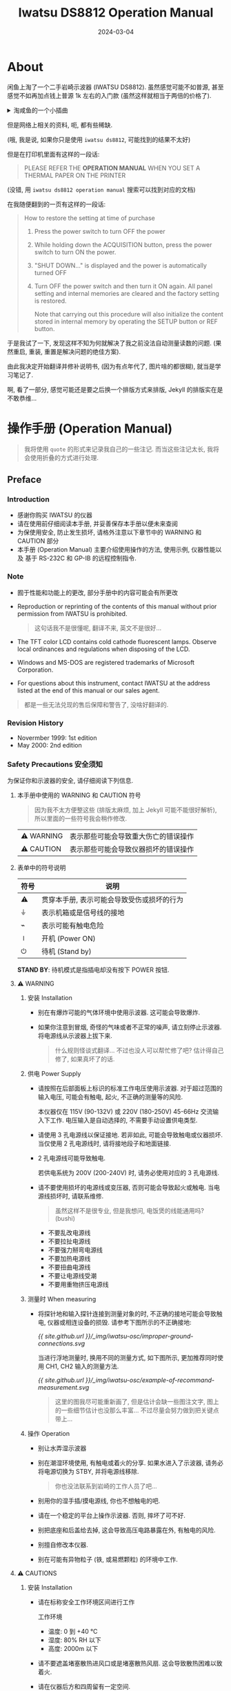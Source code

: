 #+title: Iwatsu DS8812 Operation Manual
#+date: 2024-03-04
#+layout: post
#+math: true
#+options: _:nil ^:nil
#+categories: misc
* About
闲鱼上淘了一个二手岩崎示波器 (IWATSU DS8812). 虽然感觉可能不如普源,
甚至感觉不如再加点钱上普源 1k 左右的入门款 (虽然这样就相当于两倍的价格了).

#+begin_html
<details><summary>淘咸鱼的一个小插曲</summary>
#+end_html

一开始本来是想要买 DS8814 (四通道 100MHz) 的, 结果被别人抢先了,
无奈, 隧打算选择二通道 500MHz 的版本 -- 结果看图片发现软盘件貌似没了,
(我虽然可能用不上, 但是我不能没有是吧), 并且长得有些惨,
于是就来到了这台 DS8812 (两通道 100MHz).

到手之后发现这机器非常的轻 -- 或者也有可能是发货的卖家的箱子比较大,
让我拿的时候感觉怕不是要被骗了... 不过好在最后打开之后竟然一切正常,
稍微擦拭之后就是女大学生自用 99 新了 (bushi).

虽然感觉在价格上这玩意肯定不是赚的, 但是它带一个打印机呢 (虽然我还没用过),
还有一个软盘槽呢 (虽然我没用过), 还有... (感觉没啥了). 但是至少不太坑,
至少比我在淘宝上买二手书死活不发货的黑心店好多了.

啊, 结论就是, 哪里都有鸟人, 但是并不是说某些地方就没有好人了... 

#+begin_html
</details>
#+end_html

但是网络上相关的资料, 呃, 都有些稀缺.

(哦, 我是说, 如果你只是使用 =iwatsu ds8812=, 可能找到的结果不太好)

但是在打印机里面有这样的一段话:

#+begin_quote
PLEASE REFER THE *OPERATION MANUAL*
WHEN YOU SET A THERMAL PAPER ON
THE PRINTER
#+end_quote

(没错, 用 =iwatsu ds8812 operation manual= 搜索可以找到对应的文档)

在我随便翻到的一页有这样的一段话:

#+begin_quote
How to restore the setting at time of purchase
1. Press the power switch to turn OFF the power
2. While holding down the ACQUISITION button, press the power switch to
   turn ON the power.
3. "SHUT DOWN..." is displayed and the power is automatically turned OFF
4. Turn OFF the power switch and then turn it ON again.
   All panel setting and internal memories are cleared and the factory
   setting is restored.

   Note that carrying out this procedure will also initialize the
   content stored in internal memory by operating the SETUP button or
   REF button.
#+end_quote

于是我试了一下, 发现这样不知为何就解决了我之前没法自动测量读数的问题.
(果然重启, 重装, 重置是解决问题的绝佳方案).

由此我决定开始翻译并修补说明书, (因为有点年代了, 图片啥的都很糊),
就当是学习笔记了.

啊, 看了一部分, 感觉可能还是要之后换一个排版方式来排版,
Jekyll 的排版实在是不敢恭维... 

* 操作手册 (Operation Manual)
#+begin_quote
我将使用 =quote= 的形式来记录我自己的一些注记.
而当这些注记太长, 我将会使用折叠的方式进行处理. 
#+end_quote

** Preface
*** Introduction
+ 感谢你购买 IWATSU 的仪器
+ 请在使用前仔细阅读本手册, 并妥善保存本手册以便未来查阅
+ 为保使用安全, 防止发生损坏, 请格外注意以下章节中的 WARNING 和 CAUTION 部分
+ 本手册 (Operation Manual) 主要介绍使用操作的方法, 使用示例, 仪器性能以及
  基于 RS-232C 和 GP-IB 的远程控制指令.

*** Note
+ 囿于性能和功能上的更改, 部分手册中的内容可能会有所更改
+ Reproduction or reprinting of the contents of this manual without prior permission from IWATSU is prohibited.

  #+begin_quote
  这句话我不是很懂呢, 翻译不来, 英文不是很好...
  #+end_quote
+ The TFT color LCD contains cold cathode fluorescent lamps.
  Observe local ordinances and regulations when disposing of the LCD.
+ Windows and MS-DOS are registered trademarks of Microsoft Corporation.
+ For questions about this instrument, contact IWATSU at the address
  listed at the end of this manual or our sales agent.

#+begin_quote
都是一些无法兑现的售后保障和警告了, 没啥好翻译的.
#+end_quote

*** Revision History
+ Novermber 1999: 1st edition
+ May 2000: 2nd edition

*** Safety Precautions 安全须知
为保证你和示波器的安全, 请仔细阅读下列信息.

**** 本手册中使用的 WARNING 和 CAUTION 符号
#+begin_quote
因为我不太方便整这些 (排版太麻烦, 加上 Jekyll 可能不能很好解析),
所以里面的一些符号我会稍作修改. 
#+end_quote

| ⚠ WARNING | 表示那些可能会导致重大伤亡的错误操作 |
| ⚠ CAUTION | 表示那些可能会导致仪器损坏的错误操作 |

**** 表单中的符号说明
| 符号 | 说明                                       |
|------+--------------------------------------------|
| ⚠   | 贯穿本手册, 表示可能会导致受伤或损坏的行为 |
| ⏚   | 表示机箱或是信号线的接地                   |
| ⌁    | 表示可能有触电危险                         |
| ⏽    | 开机 (Power ON)                            |
| ⏻    | 待机 (Stand by)                            |

*STAND BY*: 待机模式是指插电却没有按下 POWER 按钮.

**** ⚠ WARNING
***** 安装 Installation
+ 别在有爆炸可能的气体环境中使用示波器. 这可能会导致爆炸.
+ 如果你注意到冒烟, 奇怪的气味或者不正常的噪声, 请立刻停止示波器.
  将电源线从示波器上拔下来.

  #+begin_quote
  什么规则怪谈式翻译... 不过也没人可以帮忙修了吧?
  估计得自己修了, 如果真坏了的话.
  #+end_quote

***** 供电 Power Supply
+ 请按照在后部面板上标识的标准工作电压使用示波器. 对于超过范围的输入电压,
  可能会有触电, 起火, 不正确的测量等的风险.

  本仪器仅在 115V (90-132V) 或 220V (180-250V) 45-66Hz 交流输入下工作.
  电压输入是自动选择的, 不需要手动设置供电类型.
+ 请使用 3 孔电源线以保证接地. 若非如此, 可能会导致触电或仪器损坏.
  当仅使用 2 孔电源线时, 请将接地段子和地面链接.
+ 2 孔电源线可能导致触电.

  若供电系统为 200V (200-240V) 时, 请务必使用对应的 3 孔电源线.
+ 请不要使用损坏的电源线或变压器, 否则可能会导致起火或触电.
  当电源线损坏时, 请联系维修.

  #+begin_quote
  虽然这样不是很专业, 但是我想问, 电饭煲的线能通用吗? (bushi)
  #+end_quote
  + 不要乱改电源线
  + 不要拉扯电源线
  + 不要强力掰弯电源线
  + 不要加热电源线
  + 不要扭曲电源线
  + 不要让电源线受潮
  + 不要用重物挤压电源线

***** 测量时 When measuring
+ 将探针地和输入探针连接到测量对象的时, 不正确的接地可能会导致触电,
  仪器或相连设备的损毁. 请参考下图所示的不正确接地:

  [[{{ site.github.url }}/_img/iwatsu-osc/improper-ground-connections.svg]]

  当进行浮地测量时, 换用不同的测量方式, 如下图所示,
  更加推荐同时使用 CH1, CH2 输入的测量方法. 

  [[{{ site.github.url }}/_img/iwatsu-osc/example-of-recommand-measurement.svg]]

  #+begin_quote
  这里的图我尽可能重新画了, 但是估计会缺一些图注文字,
  图上的一些细节估计也没那么丰富... 不过尽量会努力做到把关键点带上...
  #+end_quote

***** 操作 Operation
+ 别让水弄湿示波器
+ 别在潮湿环境使用, 有触电或着火的分享. 如果水进入了示波器,
  请务必将电源切换为 STBY, 并将电源线移除.

  #+begin_quote
  你也没法联系到岩崎的工作人员了吧...
  #+end_quote
+ 别用你的湿手插/摸电源线, 你也不想触电的吧.
+ 请在一个稳定的平台上操作示波器. 否则, 摔坏了可不好.
+ 别把底座和后盖给去掉, 这会导致高压电路暴露在外, 有触电的风险.
+ 别擅自修改本仪器.
+ 别在可能有异物粒子 (铁, 或易燃颗粒) 的环境中工作.

**** ⚠ CAUTIONS
***** 安装 Installation
+ 请在标称安全工作环境区间进行工作

  工作环境
  + 温度: 0 到 +40 °C
  + 湿度: 80% RH 以下
  + 高度: 2000m 以下
+ 请不要遮盖堵塞散热进风口或是堵塞散热风扇.
  这会导致散热困难以致着火.
+ 请在仪器后方和四周留有一定空间.

  请注意不要让该仪器有过热可能, 它边上的其他仪器, 电源插座的过热也最好不要.
  否则会导致错误.

  #+begin_quote
  坏, 我桌子很挤, 这玩意被我塞到了角落诶...
  #+end_quote
+ 别在水汽或灰尘过大的地方工作

#+begin_quote
其实我觉得这也没得选就是了...
#+end_quote

***** 供电 Power Supply
+ 请使用标准保险丝 (\(\phi 5 \times 20 \mathrm{mm}, 250 \mathrm{V}, \mathrm{T} 3.15 \mathrm{A}\)) 替换保险丝.

  在替换保险丝时:
  1. 将电源开关切换为 STBY 后再将电源线移除
  2. 在换保险丝前记得拔掉电源线

***** 测量时 When measuring
+ 输入端子 (CH1, CH2, EXT, TRIG) 的电压请控制在标称范围内.
  否则会导致错误. 以下是最大输入电压:

  直接输入:

  \(1 \mathrm{M}\Omega: \pm 400 \mathrm{V}\) (DC + ACpeak \(\leq 5 \mathrm{kHz}\))

  当使用 SS-0130R (10:1) 等价的探针时: \(\pm 600V\) (DC + ACpeak)

  [Note]: 根据当前输入信号的频率和最大脉冲电压值,
  所能测量的最大电压值是不一样的.
+ 当探针等线缆连接在仪器上时, 请不要用力拉扯, 这可能导致仪器倾倒.
  这可能会导致触电, 受伤, 起火等危险.

***** Handling
+ 在连接/拔出电源线前, 请将电源开关切换为 STAND BY
+ 在仪器带电时拔出电缆可能会导致触电或错误.
+ 在移除电缆线时, 请握紧插头而不要直接拉线缆, 否则会导致线缆破损和触电.
+ 在使用前检查所有线缆, 不要使用损坏的线缆和插头.
+ 别在示波器上放东西.

  可能会导致外壳变形, 压迫线路等.

  #+begin_quote
  坏... 穷逼没有那么大的桌面空间. 
  #+end_quote
+ 别把示波器摔了
+ 别在示波器破损的情况下使用示波器
+ 长时间不使用示波器时, 请将电源拔出.

***** 移动设备 Carrying the instrument
+ 把设备摔了砸到人多不好, 摔坏了也不好. 所以请务必将把手紧握.
  移动时:
  1. 请将线缆都从仪器上移除
     1. 请将电源线从仪器上移除, 将其收束捆绑好
     2. 逆时针旋转探针连接口以将其移除
  2. 握紧把手
     1. 将把手抬起
     2. 在移动过程中请手握把手中间位置

#+begin_quote
这么详细总给我有一种它在水字数/它觉得我是傻逼的感觉.
不过也没啥关系, 毕竟大多数设计防呆不防蠢.
毕竟每个奇怪的规定后面都有一些离谱的事实...
#+end_quote

*** 菜单按键和表单关系 Menu hierarchy and table of contents
#+begin_html
<details><summary>绘图用的代码</summary>
#+end_html
#+begin_src lisp :results silent
  (defparameter *ds8812-menu-tables*
    (make-hash-table :test 'equal)
    "IWATSU DS8812 menu table.")

  (defmacro def-menu (menu &body slots)
    `(setf (gethash ,menu *ds8812-menu-tables*)
           (quote ,slots)))

  (defun menu--graph (menu &optional (headers ""))
    (with-output-to-string (dot)
      (format dot "graph {~%node[shape=plain,fontname=Arial];")
      (format dot "~&splines=ortho;~%nodesep=0.2;~%rankdir=LR;")
      (format dot "~%~a~%" headers)
      (labels ((-> (node parent)          ; Draw single node
                 (let ((node-name (gensym node)))
                   (format dot "~&\"~a\" [label=\"~a\"];" node-name node)
                   (format dot "~&\"~a\" -- \"~a\";" parent node-name)
                   node-name))
               (:> (leaf parent)          ; Draw Tree
                 (if (listp leaf)
                     (loop with node-name = (-> (car leaf) parent)
                           for child in (cdr leaf) do (:> child node-name))
                     (-> leaf parent))))
        (let ((tree (gethash menu *ds8812-menu-tables* nil))
              (root (gensym  menu)))
          (format dot "~&\"~a\" [label=\"~a\"]" root menu)
          (loop for leaf in tree do (:> leaf root))))
      (format dot "~&}")))

  (defun menu-graph (&key menu (output-dir ".") (headers ""))
    (labels ((:> (menu)
               (let ((output (format nil "~a/~a.svg" output-dir
                                     (str:replace-all "/" "-"
                                                      (format nil "~a" menu)))))
                 (with-input-from-string (dot (menu--graph menu headers))
                   (uiop:run-program '("dot" "-Tsvg")
                                     :input dot :output output)))))
      (if menu (:> menu) (alexandria:maphash-keys #':> *ds8812-menu-tables*))))

  (def-menu "CH1/CH2"
    ("Trace"  "On"
              "Off")
    ("Price"  "Auto"
              "1:1 to 1000:1")
    ("BW"     "On"
              "Off")
    ("Zoom"   "Off"
              "x1.00 to 2.50")
    ("Offset" "Division"
              "Volts"))

  (def-menu "Display"
    ("Contrast" "0 to 100%")
    ("Join"     "On"
                "Off")
    ("Type"     "YT"
                "XY")
    ("Scale"    "Grid"
                "Axis"
                "Frame")
    ("Math"     "Off"
                "Add"
                "Sub"
                "Mult")
    ("Status"   "Off"
                "Counter"
                "Date"
                "Measure"
                "Comment"))

  (def-menu "ACQUISITION"
    ("Mode"     "Norm Smpl"
                "Peak Dat"
                "Average Count 2 to 256")
    ("Equ Smpl" "On"
                "Off")
    ("Presist"  "On"
                "Off")
    ("Length"   "Short"
                "Long"))

  (def-menu "SAVE/RECALL"
    ("Device"    "Floppy"
                 "ATA Card")
    ("Type"      "Set up"
                 "Waveform")
    ("Function"  "Save"
                 "Recall"
                 "Delete")
    ("File No"   "Floppy 1 to 200"
                 "ATA Card 1 to 6666")
    ("Format"    "Floppy"
                 "ATA Card")
    ("Auto Save" "On"
                 "Off")
    ("Default"   "Setup")
    ("Style"     "Binary"
                 "ASCII"))

  (def-menu "MEASURE"
    ("A/B/C/D" "Off"
               ("CH1/CH2" "Tr" "Tf"
                          "Vrms" "Vmean"
                          "Freq" "Period"
                          "+PW" "-PW" "Duty"
                          "+Peak" "-Peak" "P-P"
                          "Skew"))
    ("Parameter" "A" "B" "C" "D"))

  (def-menu "UTILITIES"
    ("Copy" ("Device" "Printer"
                      "Floppy"
                      "ATA Card"
                      "Centro")
            "Type, Function (Floppy, ATA Card only)"
            ("File No" "Floopy 1 to 200"
                       "ATA Card 1 to 9999")
            ("Auto Copy" "On"
                         "Off")
            ("Source" "Screen"
                      "Pannel"))
    ("Interface" ("Interface" "RS232C"
                              "GP-IB (Optional GP-IB Card)")
                 ("Delimiter" "LF"
                              "CR/LF")
                 ("BaudRate" "2400 to 115.2k")
                 ("Data"     "7bits"
                             "8bits")
                 ("Address"  "GP-IB only (0 to 30)"))
    ("Comment"   "End" "Cancel")
    ("Date"      "Date"
                 "Month"
                 "Year (1999 to 2099)"
                 "Hour"
                 "Minutes")
    ("Config"    ("Lanuage" "English"
                            "Japanese"
                            "Simplified Chinese"
                            "Traditional Chinese")
                 ("LCD" "Normal"
                        "Reverse")
                 ("Self Cal" "Cancel" "OK")
                 "System"))

  (menu-graph)                            ; draw the graph
#+end_src
#+begin_html
</details>
#+end_html

[[{{ site.github.url }}/_img/iwatsu-osc/ACQUISITION.svg]]

[[{{ site.github.url }}/_img/iwatsu-osc/CH1-CH2.svg]]

[[{{ site.github.url }}/_img/iwatsu-osc/Display.svg]]

[[{{ site.github.url }}/_img/iwatsu-osc/MEASURE.svg]]

[[{{ site.github.url }}/_img/iwatsu-osc/SAVE-RECALL.svg]]

[[{{ site.github.url }}/_img/iwatsu-osc/UTILITIES.svg]]

** 基本操作 Basic Operation
本节主要介绍的一些比如启动之类的基本操作. 对于更多的一些细节,
请参考下一节 "功能说明 Explanation of Functions".

*** 外观
[[{{ site.github.url }}/_img/iwatsu-osc/iwatsu-Model.jpg]]

#+begin_quote
用 AutoCAD 描的图, 但是肯定会丢掉很多的细节, 大概的结构应该都有了...
感觉可以理解早期仿制品在外壳的工业设计上为什么会比不过了... 
#+end_quote

*** 操作按钮和旋钮
**** 按钮
+ 单功能的按钮: 按下按钮就会触发对应的功能.

  AUTOSET, RUN/STOP, HELP, COPY, SETUP SAVE, SETUP UNDO, REF SAVE,
  REF CLEAR, ZERO DELAY
+ 功能选择的按钮: 按下按钮会改变对应的功能.
  + Curosr (光标): ∆V/∆t/∆V&∆t/V (t/OFF 时), C1/C2/TCK
  + Sweep mode: AUTO/NORM/SGL
  + Coupling: COUPLING, PRESISTENCE

  例: COUPLING DC - GND - AC.

  #+begin_quote
  按下 COUPLING 按钮后, 会使得对应通道的耦合 (COUPLIG) 方式在 DC, GND, AC 之间轮换.
  #+end_quote
+ 菜单显示的按钮: 按下对应的菜单按钮会在屏幕上的菜单栏显示内容.
  这些按钮的颜色是灰色的.

  ACQUISITION, DISPLAY, MEASURE, SAVE/RECALL, UTITIES, CH1, CH2, TRIG

  #+begin_quote
  可以看上面的菜单按键和对应的表单关系. 不过对于按钮的颜色, 估计是二手的缘故,
  不仔细看还针难以分辨出来. 大概感觉就像是灰色里面相邻的两个色阶一样的感觉.

  以及这里的 CH1, CH2 应该是指 VERTICAL - CH1 - MENU 的按钮.
  #+end_quote  

**** 旋钮
+ 单功能的旋钮: 旋转或者按压这些旋钮将改变范围或者改变量的等级阶数.

  CH1/CH2-VOLTS/DIV, CH1/CH2-OFFSET, TIME/DIV, DELAY, TRIG LEVL

  + FUNCTION 旋钮: 该旋钮可以选择菜单栏的项, 修改对应菜单栏的值,
    控制光标 (cursor) 的 V/H (测量游标在屏幕上的位置).
+ 旋钮被按下时的功能:
  + CH1/CH2-VOLTS/DIV: Toggles the function 1-2-5 sequence or 1 to 2.5 times
    ZOOM when the knob is rotated.

    #+begin_quote
    这里不知道是我理解问题还是写的问题, 这里的意思应该是:

    按照 1-2-5 这个顺序进行切换. 若已经有过旋转, 则会向旋转反向进行 1 到 2.5 倍
    的倍率增减.

    但是实际使用的时候貌似是改变旋转时的缩放比例?
    #+end_quote
  + CH1/CH2-OFFSET: 以 1-division step (1 分辨率为步长) 将信号进行上下移动,
    移动的反向为该旋钮之前被旋转的反向.

    #+begin_quote
    比如之前是向上旋转, (OFFSET 增加), 那么按下按钮后就会向上移动一个大单位.
    #+end_quote
  + TIME/DIV: 以 10 倍的比例沿着之前旋钮调节的方向进行调节.

    #+begin_quote
    比如从 10us 变成 100us.
    #+end_quote
  + DELAY, TRIG LEVEL: 也是沿着之前旋钮调节的方向调节一个大单位 (1-division step).

*** 菜单 (FUNCTION 旋钮) 的操作
关于如何选择并设置菜单上的选项, 这里有两种方法:
1. 通过旋转 FUNCTION 旋钮进行选中, 按下旋钮来修改
2. 另一种这是通过按下对应的菜单按钮进行修改光标高亮的栏

#+begin_quote
有点怪, 那么这不还是需要用 FUNCTION 旋钮去选中吗? 
#+end_quote

[例] 在 Display 菜单中, 修改 Scale 为 Grid 值:
+ 使用 FUNCTION 旋钮
  1. 按下 DISPLAY 按钮, 打开 Display 菜单
  2. 转动 FUNCTION 旋钮并选中 Scale 栏
  3. 按下 FUNCTION 旋钮来选中对应栏的值.

     这将会翻转对应值的显示颜色. (背景高亮)
  4. 旋转 FUNCTION 旋钮使得对应值显示为 Grid
  5. 按下 FUNCTION 旋钮确认对应的修改.

     此时对应值的显示颜色会恢复. (背景恢复)

  *请注意!!* 在之后的说明中, 类似上面的在 Display 菜单中,
  将 Scale 栏的值设置为 Grid 的操作 (上面的 2-5 步骤) 将会被简记为:

  [FUCTION]: 将 Scale 菜单值设置为 Grid.
+ 使用 MENU 按钮设置
  1. 按下 DISPLAY 按钮, 打开 Display 菜单
  2. 旋转 FUNCTION 旋钮选中 Scale
  3. 按下 DISPLAY 按钮来切换 Frame, Grid 或是 Axes

+ 如何设置数字值

  在设置类似于 Trigger 菜单中的 Hold off, Event Trigger 中的 Interval
  或是 TV Trigger 中的 Line 等数字值; 或是在 SAVE/RECALL, Copy 菜单中,
  设置 File No 的数字值时:

  + Pressing the FUNCTION knob changes the numerical value displayed
    in reverse video one by one. Pressing the FUNCTION knob again after
    the numerical setting is done changes the settable menu to “Coarse”
    after the values are confirmed.
  + Pressing the FUNCTION knob changes the numerical value in rough
    steps. The set value is displayed in reverse video. Pressing the
    FUNCTION knob again after the numerical setting is done changes
    the settable menu to “Hold off” after the values are confirmed.

  #+begin_quote
  TODO: p5
  #+end_quote

*** 对操作的简单描述
详细请看之后的说明.

#+begin_quote
这里原文是页码跳转, 但是毕竟是网页, 所以就没有页码了. 
#+end_quote

+ [CH1/CH2 MENU] 按钮: 显示 CH-1 或 CH-2 的菜单
+ [COUPLING] 按钮: 依次轮换选择输入信号的耦合方式: DC - ⏚ Ground - AC
+ [OFFSET] 旋钮: 设置径迹的竖直方向的位置
+ [VOLTS/DIV] 旋钮: 旋转时以 1-2-5 的倍率或者 +1 到 +2.5 精调倍率
  对径迹进行竖直方向上的缩放; 按下旋钮切换 1-2-5 粗调和精调模式

  #+begin_quote
  这里用人话来说就是, 按下旋钮切换粗调和精调. 
  #+end_quote
+ [MENU] 按钮: 显示 ACQUISITION, DISPLAY, MEASURE, SAVE/RECALL 以及 UTILITIES
  对应的菜单
+ [FUNCTION] 旋钮: 选中并修改菜单中的选项,
  或是在游标测量时控制 V/H 游标在屏幕上的位置.
+ [∆V, ∆t, ∆V/∆t, V at t, Off] 按钮: 按照 ∆V - ∆t - ∆V/∆t - V at t - Off
  的顺序切换游标测量的模式, 选中的测量模式将会在屏幕上方显示
+ [C1/C2/TCK] 按钮: 按下后切换当前 FUNCTION 旋钮所控制的游标
+ [TRIG MENU] 按钮: 显示 TRIGGER 菜单
+ [TRIG LEVEL] 旋钮: 更改触发电平
+ [AUTO/NORM/SGL] 按钮: 按下后在 Auto - Normal - Single 中轮换设置扫描模式
+ [DELAY] 旋钮: 设置触发延时
+ [ZERO DELAY] 按钮: 将触发延时设置为零
+ [PERSISTENCE] 按钮: 切换重写与否. 如果重写 ON, 波形将会在显示屏上进行累计
+ [TIME/DIV] 旋钮: 按照 1-2-5 的顺序设置设置扫描的速率
+ [AUTOSET] 按钮: 自动设置水平垂直和触发
+ [RUN/STOP] 按钮: 切换信号的捕捉与停止, 在屏幕上方中心会有状态标识
+ [HELP] 按钮: 显示当前选中的功能的说明. 当在 remote 模式下,
  除了 [HELP] 按钮, 前面板的所有按钮和旋钮都将无效
+ [COPY] 按钮: 将屏幕进行硬拷贝, 或者根据设置输出到指定设备中
+ SETUP [SAVE] 按钮: 将当前的设置 (setup) 写入内存.
+ SETUP [UNDO] 按钮: 从内存中导入设置 (setup),
  再次按下将撤销导入并回到前一状态的设置
+ REF [SAVE] 按钮: 将当前波形数据储存到内存中并在屏幕上进行显示以作为参考波形
+ REF [CLEAR] 按钮: 按下后显示参考菜单, 再次按下将会清空所有储存的参考波形

*** 如何阅读屏幕
#+begin_quote
TODO: p8

这里需要补图, 之后估计要去重画/实物拍照.
#+end_quote

*** 在测量开始前
以下是一些可能有用的参考调整:

**** 设置显示对比度
在按下电源键时, 会根据周围光照自动设置对比度.

#+begin_quote
这么智能? 我都不知道... 我甚至都没有看到类似光线传感器一样的东西
#+end_quote

如果有需要, 你可以手动调节对比度设置:
1. 按下 DISPLAY 按钮打开显示菜单
2. 使用 FUNCTION 旋钮可以在 0 到 100% 之间对屏幕对比度进行调节

手动的对比度设置将会在电源关闭前一致保持.

**** 设置 HELP 显示的语言
1. 打开 UTILITIES 菜单, 使用 FUNCTION 旋钮选中 Config 栏
2. 按下 FUNCTION 旋钮以编辑 Config 项
3. 转动 FUNCTION 旋钮以选择语言

*HELP 功能*:
+ 按下左上方的 HELP 按钮后, 将会显示最后一次操作过的功能的说明文档
+ 任何操作都会关闭 HELP 菜单

**** 设置日期
可以用于时间显示, 同时, 也用于在保存文件时的时间戳生成.
1. 在 UTILITIES 菜单中使用 FUNCTION 旋钮选中 Date 栏
2. 按下 FUNCTION 旋钮显示 Date 菜单
3. 使用 FUNCTION 旋钮可以在 1 到 12 之间设置月份 Month.
   Date (日), Year (年), Hours (小时) 和 Minutes (分钟) 也同理.

   当修改了 Date 菜单后, (Seconds) 秒 将会被设置为零.

**** 在屏幕上 (的 Message 区域) 显示日期
1. 按下 DISPLAY 按钮打开显示菜单
2. 使用 FUNCTION 旋钮选中 Status 栏, 并修改为 Date
3. 此时时间将会在屏幕右下方显示

**** (LCD) 反色显示
切换正常 (Normal) 显示 (白色底) 和反色 (Reverse) 显示 (蓝色底).

但是这只会影响 LCD 的显示, 不会影响 COPY 的输出.
1. 在 UTILITIES 菜单中, 使用 FUNCTION 旋钮选中 Config
2. 在 Config 菜单中, 使用 FUNCTION 旋钮选中 LCD 项
3. 使用 FUNCTION 旋钮在 Normal (正常), Reverse (反色) 选项中进行切换

**** 如何初始化设置
1. 在 SAVE/RECALL 菜单中, 使用 FUNCTION 旋钮移动到 DEFAULT 栏
2. 按下 FUNCTION 旋钮将会显示信息: "再按 FUNCTION 钮做自我检查(自检)"

   #+begin_quote
   这里原文是: "Push the FUNCTION to go on", 我根据我机器上的显示来改了.
   #+end_quote
3. 再次按下 FUNCTION 旋钮将会将设置 (readout 和部分菜单) 设置为出厂设置.

   COPY 和 Interface 等相关的设置并不会改变.

*** 使用 AUTOSET 显示 CAL 的波形
如果你不确定信号的幅值和频率, 或者不确定如何操作范围, 直接按 AUTOSET 按钮.
示波器将会自动根据输入确定水平垂直和触发的范围.

+ AUTO SETUP 功能: 当有信号输入是, 先按下 AUTOSET,
  示波器将会根据输入信号自动去找到最优的设置.
+ AUTO SETUP UNDO 功能: 长按 AUTOSET 按钮约 1 秒多钟,
  将会将 panel setting (setup, 即捕获设置) 恢复到按下 AUTOSET 之前的样子.

下面的是一些如何在 CH1 通道里面观察 CAL (内部方波) 信号的方法:

你应当选择一根探针连接到 CH1 中, 确保不同的信道对应不同颜色标识的探针以作区分.

#+begin_quote
这里我知道了为什么买探头的时候会送一个不同颜色的小环了...
原来是为了快速对应不同的探头信道的区分啊. 
#+end_quote

**** 连接探针
+ 将探头连接到 CH1 的输入端口
+ 将探头连接到 CAL 端口, 并将探头接地和机箱 GND 接口相连.

  CAL 的接口输出为 1kHz 的方波, Vpp 为 0.6V.

**** 选择信道菜单
+ 按下 CH1 菜单键以显示 CH1 菜单

**** 设置跟踪
+ 使用 FUNCTION 旋钮选中菜单中的 TRACE 栏, 并将其打开. 

  CH1 和 CH2 的 Trace 是不能同时都关上的.
  
**** 耦合设置
+ 通过按下 CH1 的 COUPLING 按钮, 设置 CH1 的耦合方式为 DC
  
**** 探针设置
+ 使用 FUNCTION 旋钮将 Probe 项设置为 Auto.
  这将会自动探测 CH1 的衰减比率并自动显示. (10:1, 100:1)

**** 为什么不试试 AUTOSET 呢
+ 按下 AUTOSET 按钮.
  
**** 探针补偿
在使用探针前, 对探针进行补偿是有必要的. 这有助于使得探针的频响特性
(frequency characteristic) 与示波器的输入相匹配. 如果没有很好的调整,
那么测量的信号很可能会有一些较大的误差. 

**** Procedures
可以使用一个螺丝刀来调节探针的电容以看到一个正确的方波.

*10:1 PURPOSE OF THE PROBE*

The probe is used to provide a convenient, reliable and repeatable
method of coupling the DUT to the oscilloscope. The probe is used to
minimize measurement error due to loading, poor shielding and limited
frequency bandwidth.

Consider the problems that arise when a wire is connected directly from
a DUT to the input terminal of an oscilloscope:
1. Susceptible to interference and noise
2. Limited frequency bandwidth
3. Large loading effect on DUT
   
The first problem can be remedied by using a coaxial cable or shielded wire.
However, this does not resolve the second and third problems.

The second problem of limited frequency bandwidth is caused by the inductance
and stray capacitance of the wire. Use of a 10:1 probe will eliminate such an
effect.

The third problem, the large loading effect, is due to poor impedance matching
between the DUT and oscilloscope. This can be minimized by using an appropriate
probe.

#+begin_quote
TODO: p13
#+end_quote

*** 垂直操作
+ CH1/CH2 MENU 按钮: 显示 CH1 和/或 CH2 的菜单
  + Trace: 选择是否显示 CH1/CH2 的波形
+ OFFSET 旋钮: 改变波形在竖直方向上的位置.

  按下 OFFSET 旋钮将会沿着最后移动的方向移动 1-division (一格) 的距离.
  对于可以位移的距离有下表关系:
  | 量程                | 可 OFFSET 距离 |
  |---------------------+----------------|
  | 2mV to 50 mV/DIV    | ±1 V           |
  | 100mV to 500 mV/DIV | ±10 V          |
  | 1V to 10 V/DIV      | ±100 V         |
+ VOLTS/DIV 旋钮: 通过旋转对垂直缩放比例按 1-2-5 的顺序进行缩放.
  根据 CH 菜单中的位移设定 (offset setting), 该功能会有所区别:
  + Division: 相对 GND 参考标记将波形进行放大或缩小

    #+begin_quote
    这里有一格图来说明 GND reference mark (GND position). p14
    #+end_quote
  + Volts: 根据屏幕中心进行波形的放大缩小.

    对于想要观察波形细致细节的情况, 有一个小技巧, 就是将波形用
    OFFSET 移动到屏幕中心, 然后在 Volts 的缩放设置下进行缩放.
  + Zoom: 按下 VOLTS/DIV 旋钮将可以按照 1-2-5 的顺序修改 Zoom 倍率.

    在选中 Zoom 模式下, 可以在 1.00 到 2.00 之间连续变化 Zoom 倍率.
    最大 (0.8mV/div). 放大是通过软件进行的.

    波形将会根据屏幕中心进行放大.
+ COUPLING 耦合按钮:

  #+begin_quote
  因为打算每天翻译一页, 防止投入太多时间的同时也防止我鸽了这个翻译,
  所以哪怕这页不剩多少了, 但是因为翻译完了, 所以开摆了.
  #+end_quote

  按下在 DC - GND - AC 耦合之间轮换.
  + AC 耦合 (交流耦合): 输入的信号将会通过一个电容进行采样,
    所以对于 10Hz 以下的信号以及 DC (直流) 信号将会被过滤.

    使用交流耦合来去除信号的直流项.
  + DC 耦合 (直流后河): 信号的频率组分, 包括直流项都将进入.
  + GND: 显示接地电平 (Ground Level, 0V).
+ BW 菜单项: BW 的 ON/OFF: BW 为 ON 时,
  对于 10 MHz 即以上的交流信号将会被过滤.

  BW 用于去除信号中高于 10 MHz 的噪声部分.

*⚠ 注意*: 不要输入高于标称电压的信号到端口上. 对于标称输入电压:
| 探头状况                 | 最大输入电压        |
|--------------------------+---------------------|
| 直接连接                 | ±400 V (DC+AC peak) |
| 使用 SS-0130R 或等价探头 | ±600 V (DC+AC peak) |

*如何使用 Volts*: 在测量电源输入的纹波的时候, 使用 Volts 进行放大,
会比使用 AC 耦合测量得更加靠谱.

*** 水平操作
+ TIME/DIV: 选择单位尺寸下 (约 9mm) 对应的扫描频率 (sweep rate).
  按照 1-2-5 的顺序轮换, 从 5ns 到 50s/div 进行缩放.
  波形以屏幕中央为中心进行缩放. 根据延时 (delay) 的设置, 操作有所不同.
+ DELAY: 设置在水平方向上距离触发点的距离.

  触发延时时间为触发点相对与屏幕中心 (也就是零点) 的距离.

  请注意, 可设置的最大延时时间根据当前的 sweep rate (扫描速度) 和
  内存长度设置会有所不同. 
+ ZERO DELAY: 设置触发延时时间为零. 即将触发点移动到屏幕中心零点处.

  *如何使用触发延时 (DELAY) 零*: 在想要根据触发点附近对波形进行缩放时,
  请将触发延时设置为零.
  + Sampling rate (采样率): 此为每秒能够采样的数据点的数目.
    是根据内存长度和扫描速度 (sweep rate) 选择的.
    该参数在屏幕的左上方显示, 就在 TIME/DIV 的右边.
  + Memory Length (内存长度): 此为数据点的总数. 可以在 ACQUISITION 菜单中
    选择使用 Short (5k WORD) 或是 Long (100k WORD). 对于 Long 内存长度,
    在一些功能上可能存在一些限制. (在功能说明里面细讲)
+ PERSISTENCE (波形保持) 按钮: 一般来说, 新捕获的波形将会重新覆写屏幕.
  按下 PERSISTENCE 按钮将会在波形保持功能 ON 和 OFF 之间进行切换.
  (也可以在 ACQUISITION 菜单中更改).

  当 PERSISTENCE 模式被打开时, 波形将会无视 Display 菜单中的 Join 设置,
  强制以点的形式在屏幕上进行叠加输出.

  按下 STOP 会停止写入新的波形采样点. 按下 RUN 将会继续记录,
  但是会清空之前的波形.

  在 PERSISTENCE 模式打开时, 叠加的波形会因为任何的形式的按键, 旋钮等被清除.

  *内存长度和观察到的波形*: 在相同的扫描速率 (sweep rate) 下,
  Long 的内存长度可以观察到更多的波形细节.

  #+begin_quote
  那么代价是什么呢? 古尔丹?
  #+end_quote
  
*** 触发
+ Trigger singal: 设置用于根据信号幅值进行触发的触发电平值.
+ Level 旋钮: 在输入信号和触发电平相交点将会产生一个触发信号.

  触发电平, 触发延时以及捕获的波形将如下图所示:

  #+begin_quote
  缺一张图, p18
  #+end_quote

  设置触发电平 (电压) 来产生触发信号.

  触发电平的可以在距离屏幕中心 ±5 div 的范围进行设置.

  在 DC 耦合或者 HF-REJ 时, 会在屏幕左侧边缘显示一个 T 符号标记触发电平位置.

  在 AC 耦合或者 LF-REJ 时, 或者时触发源的信号设置为 AC 耦合时,
  会在屏幕左侧边缘显示一个 ? 符号标记触发电平的位置.

  在使用 VOLTS/DIV 调节放大比率时, T 标记的位置并不会发生变化,
  但是其对应的触发电平值是会随着发生缩放变化的.

  按下触发电平旋钮可以将触发电平切换为粗调模式.
+ Trig Type (触发类型): 可以在 TRIG 菜单中选择触发类型为 Edge (边缘触发),
  EVENT (事件触发), 或是 TV 类型.

  触发信号将会根据输入信号和触发电平相交的点以及触发类型而产生.
+ Slope: 可以设置产生触发信号的方式为上升沿 (Pos) 或是下降沿 (Neg).
+ Source: 可以选择触发信号的来源: CH1, CH2, EXT 或是 LINE.

  LINE 将会以电源线的输入频率进行触发, 对于观察和电源频率同步的信号比较有用. 
+ COUPLING (耦合): 可以设置触发信号的耦合方式.
  + AC 耦合: 对于观测在 DC 直流电压上的信号比较有用.
  + HF-REJ (High Frequence REJect): 将高频信号 (比如噪声之类的) 过滤,
    以确保稳定的触发.
  + AC: 过滤掉触发信号中的 DC 直流部分

    #+begin_quote
    应该不是啥一般会用到的功能, 应该是对于触发信号是比较特别的情况吧...
    #+end_quote
  + DC: 将会处理所有的频率的信号处理
  + HF-REJ: 低通滤波耦合, 将会去掉 10kHz 以上的信号
  + LF-REJ: 高通滤波耦合, 将会去掉 10kHz 以下的信号
+ Holdoff: 设置两次触发之间的忽略的事件.

  可以在 200ns 到 2s 之间设置.

*EVENT 触发和 TV 触发*:
+ 使用 EVENT 触发可以通过指定触发产生的计数和同步方式来对特殊形式进行记录.
+ 使用 TV 触发可以比较方便用于观察 TV 信号

  #+begin_quote
  TV 信号是什么信号...
  #+end_quote

*** 扫描模式 Sweep mode
+ AUTO/NORM/SGL 按钮: 按照 AUTO -> NORMAL -> SINGLE 的顺序轮换改变扫描模式

  (同样的操作可以在 TRIG 菜单中通过修改 Sweep 来实现.
  扫描模式将会在屏幕下方以 [Auto], [Norm], [Sngl] 的形式显示)
  + AUTO (automatic sweep): Free run sweep starts when no trigger signal
    is avaliable.

    #+begin_quote
    其实这句话有点不太理解... 直译应该是: 在没有有效触发信号的时候,
    将会自动设置扫描. 或者理解成: 在没有触发信号的时候, 也会对波形进行扫描.
    这样估计就可以和下文的 NORMAL 进行区分了? 
    #+end_quote

    但触发信号频率过低的时候, AUTO 触发可能不稳定. 在这种情况下,
    建议切换为 NORM 模式.
  + NORMAL (normal sweep): 在触发信号产生的时刻捕获波形.

    当没有触发信号的时候, 将会停止波形记录,
    此时最后一次捕获的波形将会在屏幕上显示.
  + SGL (single): 当触发信号生成的时候, 只捕获一次波形.

    按下 RUN/STOP 按钮来再一次捕获波形.
+ 在 roll function 中的扫描模式: 当设置为滚动模式 (roll mode) 时,
  扫描模式将会被设置为:
  + Endless: 一直捕捉并显示波形直到按下 STOP 按键
  + Trigger'd: 当触发信号产生时, 停止记录波形

*AUTO 和 NORM 的扫描模式的区别*:
在 NORMAL 或者 SINGLE 模式下, 当输入信号没有与触发电平有交点时,
不会有新的波形被记录. 而在 AUTO 模式下, 新的波形将会自动被记录,
即使没有触发信号产生.

+ RUN/STOP 按钮: 停止或继续波形捕捉.

  按下后在屏幕上方中央的 Run/Stop 显示将会改变.
+ 停止时的操作: 在 STOP 的时候, 不会捕获新的波形. 已经捕获的波形
  (也就是当前正在显示的波形) 可以在屏幕上被缩放或者在横纵轴移动.
  + VOLTS/DIV: 可以任意取值. 
  + OFFSET: 可以任意取值. 
  + TIME/DIV: 可以任意取值. 但在放大时有限制:
    + 当内存为 Short 时: 最大 7 倍放大 (7 range expansion)
    + 当内存为 Long 时: 最大 11 倍放大 (11 range expansion)

    不论任何内存类型, 缩小时最大 7 倍 (7 range).
  + DELAY: 波形信号头尾不能超过屏幕中心.
  + RUN: 重新继续波形捕获. 在 RUN 时重新按下 RUN 按键,
    将会停止捕获波形并显示当前条件下捕获的新波形. 

*** 游标测量 Cursor Measurement
可以使用游标来测量两个游标电压和时间之间的差值.

其中纵向 (H cursor) 和横向 (V cursor) 的坐标将会同时显示在屏幕上.

+ ∆ V/∆ t/∆ V & ∆ t/∆ V at t/ OFF 按钮: 在不同游标测量模式下进行轮换切换.
  菜单将会显示对应的测量模式.

  *当操作其他的菜单按键时*: 将会清空测量结果的显示, 想要显示结果,
  只需要再一次按下游标按钮.

  #+begin_quote
  这里的意思应该是游标测量的结果是在菜单中显示的, 当切换到其他的菜单时,
  就会把显示的栏给关掉, 所以就看不见了. 
  #+end_quote
+ FUNCTION 旋钮: 在使用游标测量时, 可以使用 FUNCTION 旋钮调节游标位置.
  (普通的菜单操作并不会在游标测量时起效).

  #+begin_quote
  这里的意思应该是没法像其他的菜单操作的时候一样,
  使用 FUNCTION 旋钮来切换菜单栏选择. 
  #+end_quote

  按下对应其他菜单的按钮将会让操作变回正常的菜单操作. 

  按下 FUNCTION 旋钮可以将 cursor 游标按照前一次移动的方向移动 1-divsion 距离.
+ C1/C2/TCK 按钮: 选择当前操作的游标 (C1 或者 C2).

  当选中 TCK 模式时, 将会同时移动 C1 和 C2.

  当前选中的光标将会在菜单的 Select 栏中显示.

  在 ∆V&∆t 测量模式时, 按下按钮, 选中的循序将会按照 V-C1, V-C2, V-TRACK,
  H-C1, H-C2 以及 H-TRACK 的顺序轮换当前编辑的游标.
+ ∆V&∆t measurement: 将会对游标进行操作
  1. 按下 ∆V/∆t/∆V&∆t/∆Vat t/OFF 按钮将会显示 Cursor 菜单.
     每次按压都会按照 ∆V - ∆t - ∆V&∆t - ∆V at t - OFF 轮换改变当前测量的模式.
  2. 每次按下 C1/C2/TCK 按钮将会改变 Select 菜单栏,
     将会按照 V-C1 - V-C2 - V-TRACK - H-C1 - H- C2 - H-TRACK 的顺序改变.
  3. 转动 FUNCTION 旋钮, 将会改变 Select 对应的游标. 重复 2, 3 步骤来进行测量.
  4. 测量的结果将会在菜单中的 ∆V/∆t 显示. 

*游标测量类型*
| 测量模式 | 说明                                           | 可用游标               |
|----------+------------------------------------------------+------------------------|
| ∆V       | 测量两个电压游标之间的电压差值                 | V-C1, V-C2             |
| ∆t, 1/∆t | 测量两个时间游标之间的的时间差或者时间差的倒数 | H-C1, H-C2             |
| ∆V&∆t    | 测量游标之间的电压, 时间差 (倒数)              | V-C1, V-C2, H-C1, H-C2 |
| V at t   | 测量时间游标所在的波形对应的电压               | H-C1                   |

*使用时间游标而非游标测量*:
使用 MEASURE 功能可以自动测量波形的增幅, 周期等其他的 13 种测量方式.
时间游标可以用来声明自动测量的区域. 

*** 拷贝功能
可以将屏幕以硬拷贝的方式输出在内置的打印机, 软盘, ATA 卡或者 Centronics port.

#+begin_quote
这里不清楚 Centronics port 是啥, ATA 卡也没怎么见过, 唯一听过的软盘基本也用不了了.
用不了应该是找不到能用的软盘了, 买了一个 Sony 的软盘, 结果到网络上一找,
发现后期 Sony 的软盘就是垃圾软盘的代表... 确实也读不了, 所以没法试就是了. 
#+end_quote

+ Copy 按钮: 将屏幕以硬拷贝的方式输入到指定的设备中.
+ UTILITIES 按钮: 显示 UTILITIES 菜单, 在其中选择 Copy 栏可以对其进行相应设置.
+ Copy 菜单: 可以选择输入的设备, 格式以及源.

*进行一次硬拷贝*:
1. 在 UTILITIES 菜单中选择 Copy 菜单
2. [FUNCTION 旋钮] 将 Device 栏的值设置为 Printer
3. [FUNCTION 旋钮] 将 Autocopy 栏的值设置为 OFF
4. [FUNCTION 旋钮] 将 Source 栏的值设置为 Screen
5. 每次按下 Copy 按钮将会将屏幕用内置打印机进行硬拷贝

*拷贝到软盘/ ATA 卡*:
+ 如果输出设备被设置为软盘或者 ATA 卡, 每次按下将会以 TIFF 或者 BMP 格式保存.

*Auto Copy (自动保存)*:
+ 当自动保存被打开时, 每次记录 (acquisition) 波形时都会将波形进行输出.

*内置打印机*:
+ 进纸: 当使用内置打印机时, 按下 Copy 按钮 1 秒以上将会启动进纸操作.
  当 Copy 按钮松开后将会停止进纸.

  (若按下不到 1 秒钟, 则会变成一次正常的拷贝操作).

#+begin_html
<details><summary>
这里缺点图和注记, 这就不翻译了, 大概写一下就好了, 之后补图
</summary>
#+end_html

+ 打开提手后可以将打印机盖子打开
+ 在滚筒里送上纸前, 需要将旋钮上的播杆降下来

  这里有一个插曲, 大概就是我的打印机的播杆机械结构上坏掉了.
  导致没法将播杆拉上去, 所以滚轴没法把热敏纸压到打印机头上.

  修的话, 简单来说就是把外壳拆下来, 然后把横杆给挂上去. 
+ 上完纸后可能会被上面的挡板卡一下纸 (但是貌似修好了机械结构后就没事了?),
  可能需要用镊子拨一下?
+ 记得上完纸需要把播杆拉上去... 

#+begin_html
</details>
#+end_html

*** SETUP 的 SAVE/UNDO 功能
简单按下如下的一些按钮, 即可将当前的 panel 设置储存在内存/导出保存的设置.

+ SETUP SAVE 按钮: 在内存中保存当前的 panel 设置.
  内存中将会立刻保存最后一次按下该按键的 panel 设置.
+ SETUP UNDO 按钮: 将之前保存的设置从内存中读取出来.
  再一次按下该按键将会回到前一步 (按下 UNDO 前) 的设置.

*如何使用 SETUP 的 SAVE/UNDO 功能*:
[例]: 当需要在两种测量之间进行切换的时候, 比如说一个扫描速率在 1ms,
另一个扫描速率在 0.1ms.
1. 当测量在 1ms/div 扫描速率的时候, 按下 SAVE 按钮
2. 将扫描速率设置为 0.1ms/div 进行测量
3. 按下 UNDO 按钮, 将当前 panel 设置为 1ms/div 的测量
4. 再次按下 UNDO 按钮, 将会将 panel 设置恢复到 0.1ms/div 的测量.

   按下 UNDO 按钮将会在 1ms/div 和 0.1ms/div 之间进行切换. 

*** REF 菜单中的 SAVE/CLEAR 按钮
打开 Reference 菜单, 再次按下将会清空当前显示的波形. 
+ REF SAVE 按钮: 将当前显示的波形作为参考波形显示在屏幕上,
  同时将当前的波形以及 panel 设置储存到内存中作为参考数据.
  (CH1 和 CH2 当前捕捉到的信号是可以捕捉的, 但是计算后的波形不行)

  最多可以记录 5 个单元的数据, 当超过这个数量的时候 (按下 6 次以上),
  那么最旧的数据将会被清除.
+ REF CLEAR 按钮: 显示 REF 菜单. 按下该按钮将会清空所有当前显示的参考波形.

*如何操作 REF 菜单*:
1. 按下 REF SAVE 按钮来记录当前屏幕上的波形
2. 按下 REF CLEAR 按钮来显示 REF 菜单
3. 按下 REF CLEAR 按钮来清空所有的参考波形
4. [FUNCTION 旋钮] 在 Display 菜单中可选择 REF 的值为 1 到 5.
   这些参考波形可以通过按下 FUNCTION 旋钮来调出到屏幕上.
5. 选择 Recall 栏并按下 FUNCTION 旋钮以确认.

   按下 FUNCTION 旋钮可以将对应捕获的参考波形 panel 的 panel 设置恢复.

*参考波形*:
通过参考波形记录的波形不可以被放大或缩小.
参考波形也没法在 XY 显示模式来使用. 

*** Acquisition 菜单
+ ACQUISITION 按钮: 显示 ACQUISITION 菜单.

  可以设置各种捕获波形的功能.

  (详见功能说明)
+ ACQUISITION 模式设置: 可以选择 [Smpl], [Peak], [Avg] 三种功能.
  选中的功能将会在屏幕的右上方显示.
  + 正常采样 (Normal Sampling, Norm Smpl): 对输入信号根据扫描频率采样.
    (Samples the input signal in sweep rate related pitch).
  + 峰值检测采样 (Peak detect, Peak Det): 无视设置的扫描速率,
    总是按照 500 MS/sec 的采样速率进行采样.
    按照 Min/Max 的峰值显示波形.

    峰值检测可以捕获对于正常采样中难以捕获的抖动信号事件.

    #+begin_quote
    这里有些不太了解, 估计之后应该需要看了功能说明才行. 
    #+end_quote
  + 平均采样 (Average): 通过在时间轴方向上多次扫描, 对采样点进行平均采样,
    显示的波形是平均后的波形. 平均次数 (count) 可以通过菜单设置.
    通过平均采样可以用来消除信号的随机噪声.
+ EQU 采样设置: 可以开启/关闭 equivalent 采样.

  当打开时, 将会检测被捕捉的波形触发的位置,
  并用一个比当前采样扫描速率快一点的采样速度对波形附近进行采样.
  (最大 25GS/s). 该设置可以被用于捕获重复的信号. 
+ 滚动测量设置: 可以开启/关闭滚动测量模式.

  当滚动测量启动时, 将会把捕获到的波形持续输出到屏幕上, 实时显示波形.
  滚动测量对于持续观测低频信号比较有效, 同样的, 波形也可以被同时打印出来.

  注: 当滚动模式被启用时, 扫描模式的函数将会被更改.

*重写模式 (Persistence) 的操作*:
在重写模式下, 每次改变 V/H 轴设置时, 波形就会被清空, 重新开始累计波形测量结果.
但是在 STOP (按下 RUN/STOP 按钮切换) 的情况下, 改变 V/H 轴设置并不会清空波形,
而是对捕获到的波形进行对应操作. 

+ 重写模式设置: 可以开启/关闭重写模式. (同样可以通过 Persistence 按钮实现)

  当启用重写模式时, 累计测量的模型将会在屏幕上显示. 重写模式对于抖动的信号
  (such as jitter) 比较有用. 
+ 内存长度设置: 可以设置当前的内存长度为 Short (5k word) 或者 Long (100k word).

  注: 一些功能和操作可能会和内存长度设置有关 (见 p52).

*Acquisition 模式和扫描范围*:

内存长度: Short =/=, Long =-= , (两个都可以 =*=)
| Acquisition | 5ns | 500ns | 1μs | 2μs | 10μs | 50μs | 100ms | 2s | 5s | 50s |
|-------------+-----+-------+-----+-----+------+------+-------+----+----+-----|
| Peak Det    |     |       |     | -   | -    | *    | *     | *  | *  | *   |
| EQU Smpl    | -   |       |     |     |      |      |       |    |    |     |
| Roll        |     |       |     |     |      |      | -     | *  | *  | *   |
| Roll print  |     |       |     |     |      |      |       |    |    | *   |
| Average     | -   | -     | -   | -   | -    | -    | -     | -  | -  | -   |
| Norm Smpl   | *   | *     | *   | *   | *    | *    | *     | *  | *  | *   |

*测量模式 (acquisition) 的限制*:
EQU 采样和 AVERAGE 采样不能用于 Long 内存长度. Average (平均采样) 和
Persistence (重写模式) 不能用于 Roll 滚动测量.

*测量模式设置的显示*:
在屏幕的上方显示有当前测量模式的设置的信息. 当对应的测量设置没有启用的时候,
将不会显示对应的标记.

#+begin_quote
TODO: 这里缺一个图. 
#+end_quote

*** DISPLAY 菜单
+ DISPLAY 按钮: 显示和波形或者读出显示设置相关 DISPLAY 菜单
+ Contrast 对比度设置: 在 0 到 100% 之间设置背景和波形的对比度.

  在开关打开的时候会自动根据周围光照设置. 如有必要, 可以手动调整.
  在电源关闭前手动设置的对比度都会保持不变. (关闭后重置)
+ Join 采样点连线设置: 可以设置两个采样点之间是否相连.
  + Off: 以采样点的方式显示波形, 总是在显示区域显示所有的数据.
    (All data in the display area is always displayed)
  + On: 将采样点连接在一起, 对于观察脉冲或者对放大波形比较有用.
    根据显示的数据 (display data count), 可能会对波形峰进行压缩.
    (Peak compression is automatically performed according to the
    display data count).

    #+begin_quote
    这里不是很清楚, 但是应该是在说 Join ON 的波形会稍微有些平滑处理吧?
    #+end_quote

  *Join 显示的限制*:
  当使用 Long 内存长度进行捕获时, 波形将会以 Join 的形式显示.
  
  如果打开了 Persistence 模式, 那么波形将会以 Dot 的形式显示. 
+ Display TYPE 显示类型设置: 可以切换选择 YT/XY  的显示方式.
  + YT: 横轴时间, 纵轴电压
  + XY: 横轴 CH1, 纵轴 CH2, 可以用来显示 CH1 和 CH2 之间的相位关系.
+ Scale 缩放设置: 设置缩放方式为 Grid, Axis, Frame.
  + Grid 将会显示网格 (横向 10 格, 纵向 8 格).

    每格的单位为 1 DIV. 电压则会根据 VOLTS/DIV 中的设置显示,
    时间则会根据 TIME/DIV 显示.
+ Math 算数运算设置: 可以进行以下三种算数运算:
  + Add 加法: CH1 + CH2
  + Sub 减法: CH1 - CH2
  + Mult 乘法: CH1 * CH2
+ Status 状态栏设置: 可以设置状态栏 (屏幕下方) 显示内容为:
  + Counter: 显示触发信号的频率
  + Date: 显示时间
  + Measure: 显示自动测量的结果
  + Comment: 显示编辑保存的文字

    可以通过 UTILITIES 菜单中的 Comment 进行设置.

  当 CH1/CH2 的位移被修改时, 或者有临时的信息输出的时候,
  显示的状态栏会被暂时覆盖在其他操作之后就会恢复. 

  *Counter 测量*:
  在状态栏显示的 Counter 信息可以比较轻松地显示触发信号的频率.
  不过需要注意的是, 该计数信息和波形测量中的频率是无关的.

  #+begin_quote
  大概意思就是要去区分测量的是波形信号还是触发信号咯.
  #+end_quote

*** MEASURE (auto measurement) 菜单
*** SAVE/RECALL 菜单
*** UTILITIES 菜单

** 功能说明 Explanation of Functions
*** 波形显示
*** 竖轴
*** 横轴
*** 同步
*** TV 触发
*** ACQUISITION
*** XY 显示
*** 波形计算
*** 自动测量 (MEASURE)
*** Save/recall/delete
*** Copy
*** 附录
** 日常维护 Daily Care
*** 维护方法
+ 清洁

  以防触电, 将电源线从仪器上移除. 可以使用少量的水和稀释后的清洁剂
  (mild detergent) 擦拭表面灰尘.
+ 请使用水稀释后的清洁剂进行擦拭
+ 请不要使用: 酒精, 机油 (gasoline), 丙酮, 喷漆 (lacquer), 乙醚, 含酮的清洁剂
+ 显示屏的清洁
  + 请使用软布擦除一般的灰尘
  + 对于难以去除的灰尘, 可以使用沾有稀释后的清洁剂

*** 自动自校准
1. 在

*⚠ 注意*: 在自动自校准的过程中, 请不要将任何信号与示波器输入相连.

#+begin_quote
乐, 不看还不知道, 原来之前我的操作是有问题的...
#+end_quote

*** 诊断指南
*** 如何恢复出厂设置
1. 按下电源按钮, 将机器切换为 OFF 状态
2. 一直按住 ACQUSITION 按钮, 同时按下电源按钮打开机器
3. 屏幕中应当会显示 "SHUT DOWN...", 然后自动关机
4. 刚下电源键关机并再次打开. 所有的面板设置和内存将会被清空回到初始设置.

   注意, 以上操作也会初始化在用与 SETUP 和 REF 的储存在内存中的数据.
   
** 规格说明 Specifications
#+begin_quote
注: 懒得翻译这部分, 可以参考 [[http://www.miko.com.cn/IWATSU/DS-8814cn.htm][DS-8814数字示波器]]. 应该是国内的一个经销商 (?)
的销售介绍? 
#+end_quote

* 指令手册
#+begin_quote
因为我没有 GP-IB 的卡, 所以我不会翻译 GP-IB 的部分. 
#+end_quote

** GP-IB 接口
** 通过 GP-IB 接口远程控制
** 通过 RS-232C 接口远程控制
** 硬件相关的指令

* 指令文档
* Others
** Log
#+begin_example
+ [2024-2-26]: 开始翻译
+ [2024-03-04]: 部分翻译, 缺了很多, 但是要去写作业了, 先这样先
+ [2024-03-04]: 决定每天翻译一页了
#+end_example

** 闲话
+ 如何写说明书?
  + 说明书应当尽量冗余设计, 因为你的读者一般从不会按顺序读说明书,
    应当尽可能避免后文的操作对前文的强需要.
  + 说明书应当尽量详细, 因为你的读者可能真的会干出一些奇葩的事情.
